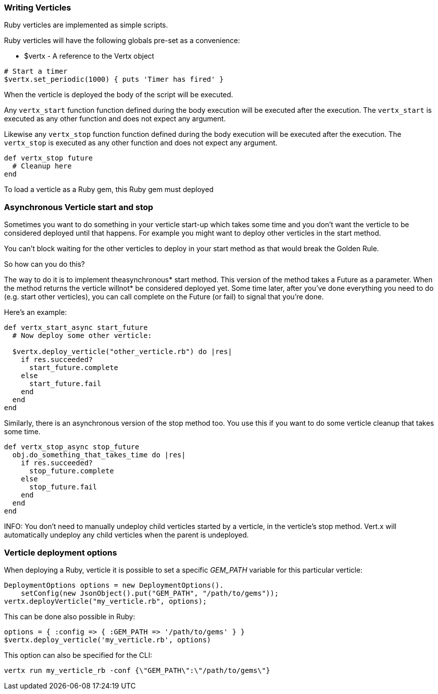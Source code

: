 === Writing Verticles

Ruby verticles are implemented as simple scripts.

Ruby verticles will have the following globals pre-set as a convenience:

* +$vertx+ - A reference to the Vertx object

[source,ruby]
----
# Start a timer
$vertx.set_periodic(1000) { puts 'Timer has fired' }
----

When the verticle is deployed the body of the script will be executed.

Any `vertx_start` function function defined during the body execution will be executed after the
execution. The `vertx_start` is executed as any other function and does not expect any argument.

Likewise any `vertx_stop` function function defined during the body execution will be executed after the
execution. The `vertx_stop` is executed as any other function and does not expect any argument.

[source,ruby]
----
def vertx_stop future
  # Cleanup here
end
----

To load a verticle as a Ruby gem, this Ruby gem must deployed

=== Asynchronous Verticle start and stop

Sometimes you want to do something in your verticle start-up which takes some time and you don't want the verticle to
be considered deployed until that happens. For example you might want to deploy other verticles in the start method.

You can't block waiting for the other verticles to deploy in your start method as that would break the Golden Rule.

So how can you do this?

The way to do it is to implement theasynchronous* start method. This version of the method takes a Future as a parameter.
When the method returns the verticle willnot* be considered deployed yet. Some time later, after you've done everything
you need to do (e.g. start other verticles), you can call complete on the Future (or fail) to signal that you're done.

Here's an example:

[source,ruby]
----
def vertx_start_async start_future
  # Now deploy some other verticle:

  $vertx.deploy_verticle("other_verticle.rb") do |res|
    if res.succeeded?
      start_future.complete
    else
      start_future.fail
    end
  end
end
----

Similarly, there is an asynchronous version of the stop method too. You use this if you want to do some verticle
cleanup that takes some time.

[source,ruby]
----
def vertx_stop_async stop_future
  obj.do_something_that_takes_time do |res|
    if res.succeeded?
      stop_future.complete
    else
      stop_future.fail
    end
  end
end
----

INFO: You don't need to manually undeploy child verticles started by a verticle, in the verticle's stop method. Vert.x
will automatically undeploy any child verticles when the parent is undeployed.

=== Verticle deployment options

When deploying a Ruby, verticle it is possible to set a specific _GEM_PATH_ variable for this particular
verticle:

[source,java]
----
DeploymentOptions options = new DeploymentOptions().
    setConfig(new JsonObject().put("GEM_PATH", "/path/to/gems"));
vertx.deployVerticle("my_verticle.rb", options);
----

This can be done also possible in Ruby:

[source,ruby]
----
options = { :config => { :GEM_PATH => '/path/to/gems' } }
$vertx.deploy_verticle('my_verticle.rb', options)
----

This option can also be specified for the CLI:

----
vertx run my_verticle_rb -conf {\"GEM_PATH\":\"/path/to/gems\"}
----
